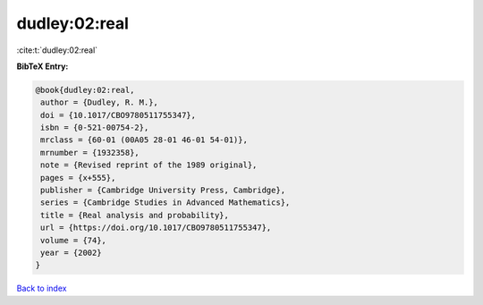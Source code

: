 dudley:02:real
==============

:cite:t:`dudley:02:real`

**BibTeX Entry:**

.. code-block:: bibtex

   @book{dudley:02:real,
    author = {Dudley, R. M.},
    doi = {10.1017/CBO9780511755347},
    isbn = {0-521-00754-2},
    mrclass = {60-01 (00A05 28-01 46-01 54-01)},
    mrnumber = {1932358},
    note = {Revised reprint of the 1989 original},
    pages = {x+555},
    publisher = {Cambridge University Press, Cambridge},
    series = {Cambridge Studies in Advanced Mathematics},
    title = {Real analysis and probability},
    url = {https://doi.org/10.1017/CBO9780511755347},
    volume = {74},
    year = {2002}
   }

`Back to index <../By-Cite-Keys.rst>`_

